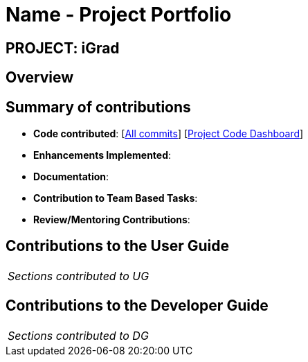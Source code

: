 = Name - Project Portfolio
:site-section: AboutUs
:imagesDir: ../images
:stylesDir: ../stylesheets

== PROJECT: iGrad

== Overview

== Summary of contributions

* *Code contributed*: [https://github.com/AY1920S2-CS2103T-F09-3/main/commits?author=teriaiw[All commits]] [https://nus-cs2103-ay1920s2.github.io/tp-dashboard/#=undefined&search=teriaiw[Project Code Dashboard]]

* *Enhancements Implemented*:

* *Documentation*:

* *Contribution to Team Based Tasks*:

* *Review/Mentoring Contributions*:

== Contributions to the User Guide


|===
|_Sections contributed to UG_
|===


== Contributions to the Developer Guide

|===
|_Sections contributed to DG_
|===

